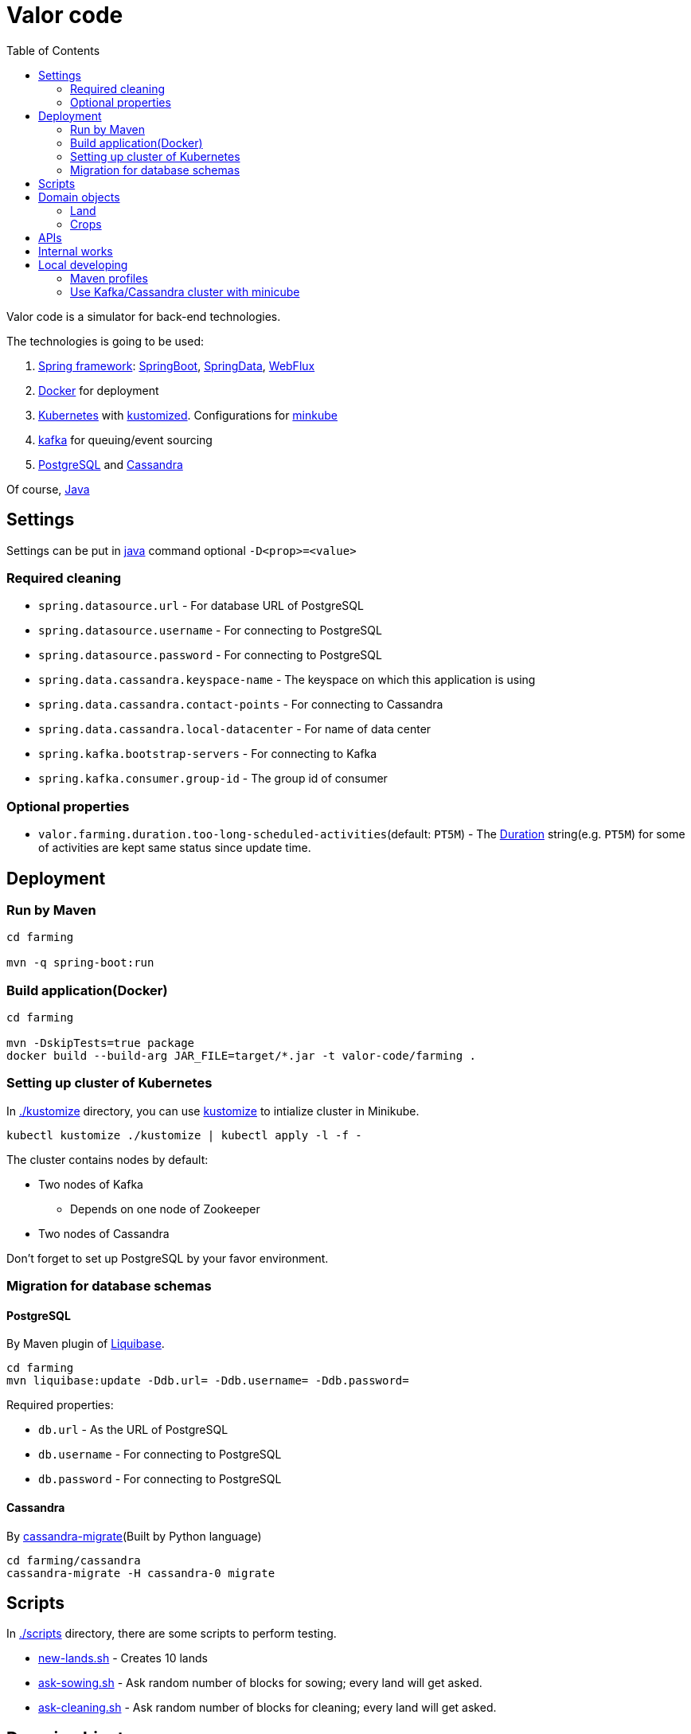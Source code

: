 :toc:

# Valor code

Valor code is a simulator for back-end technologies.

The technologies is going to be used:

:java-version: 17
:pgsql-version: 14
:kafka: https://kafka.apache.org/[Kafka]
:cassandra: https://cassandra.apache.org/doc/latest/[Cassandra]
:k8s: https://kubernetes.io/[Kubernetes]

1. https://docs.spring.io/spring-framework/docs/current/reference/html/core.html[Spring framework]: https://spring.io/projects/spring-boot[SpringBoot], https://spring.io/projects/spring-data[SpringData], https://docs.spring.io/spring-framework/docs/current/reference/html/web-reactive.html[WebFlux]
1. https://docs.docker.com/[Docker] for deployment
1. https://kubernetes.io/docs/home/[Kubernetes] with https://kustomize.io/[kustomized]. Configurations for https://minikube.sigs.k8s.io/docs/start/[minkube]
1. https://kafka.apache.org/[kafka] for queuing/event sourcing
1. https://www.postgresql.org/docs/{pgsql-version}/index.html[PostgreSQL] and https://cassandra.apache.org/doc/latest/[Cassandra]

Of course, https://docs.oracle.com/en/java/javase/{java-version}/[Java]

== Settings

Settings can be put in https://docs.oracle.com/en/java/javase/{java-version}/docs/specs/man/java.html[java] command optional `-D<prop>=<value>`

=== Required cleaning

* `spring.datasource.url` - For database URL of PostgreSQL
* `spring.datasource.username` - For connecting to PostgreSQL
* `spring.datasource.password` - For connecting to PostgreSQL

* `spring.data.cassandra.keyspace-name` - The keyspace on which this application is using
* `spring.data.cassandra.contact-points` - For connecting to Cassandra
* `spring.data.cassandra.local-datacenter` - For name of data center

* `spring.kafka.bootstrap-servers` - For connecting to Kafka
* `spring.kafka.consumer.group-id` - The group id of consumer

=== Optional properties

* `valor.farming.duration.too-long-scheduled-activities`(default: `PT5M`) - The https://docs.oracle.com/en/java/javase/{java-version}/docs/api/java.base/java/time/Duration.html[Duration] string(e.g. `PT5M`) for some of activities are kept same status since update time.

== Deployment

=== Run by Maven

```sh
cd farming

mvn -q spring-boot:run
```

=== Build application(Docker)

```sh
cd farming

mvn -DskipTests=true package
docker build --build-arg JAR_FILE=target/*.jar -t valor-code/farming .
```

=== Setting up cluster of Kubernetes

In link:./kustomize[./kustomize] directory, you can use https://kubectl.docs.kubernetes.io/references/kustomize/[kustomize] to intialize cluster in Minikube.

```sh
kubectl kustomize ./kustomize | kubectl apply -l -f -
```

The cluster contains nodes by default:

* Two nodes of Kafka
** Depends on one node of Zookeeper
* Two nodes of Cassandra

Don't forget to set up PostgreSQL by your favor environment.

=== Migration for database schemas

==== PostgreSQL

By Maven plugin of https://docs.liquibase.com/tools-integrations/maven/home.html[Liquibase].

```sh
cd farming
mvn liquibase:update -Ddb.url= -Ddb.username= -Ddb.password=
```

Required properties:

* `db.url` - As the URL of PostgreSQL
* `db.username` - For connecting to PostgreSQL
* `db.password` - For connecting to PostgreSQL

==== Cassandra

By https://github.com/Cobliteam/cassandra-migrate[cassandra-migrate](Built by Python language)

```sh
cd farming/cassandra
cassandra-migrate -H cassandra-0 migrate
```

== Scripts

In link:./scripts[./scripts] directory, there are some scripts to perform testing.

* link:./scripts/new-lands.sh[new-lands.sh] - Creates 10 lands
* link:./scripts/ask-sowing.sh[ask-sowing.sh] - Ask random number of blocks for sowing; every land will get asked.
* link:./scripts/ask-cleaning.sh[ask-cleaning.sh] - Ask random number of blocks for cleaning; every land will get asked.

== Domain objects

=== Land

A land is place with following attributes:

* A land has an unique name over universe.
* The number of squares this land holds.
* The climates: `tropical`, `dry`, `mild`, `continental`, `polar`

==== Block

A land contains `1:N` blocks for cultivating crops.

Block status:

1. A scheduled(sow, harvest, or clean) block cannot be change anymore until the process handle it.
1. A empty block can be scheduled for sowing
1. A occupied and mature block can be scheduled for harvesting
1. A occupied block can be scheduled for cleaning

=== Crops

A few crops can be grown on land:

* `manioc`, `rice`, `yams` - can be grown in tropical, mild, or continental land.
* `grape`, `tomatoe`, `pumpkin` - can be grown in mild, continental, dry land.
* `kale`, `spinach`, `lettuce` - can be grown in mild, continental, polar land.

.Growing time for crops
[%header,cols="2,2,2,2,2"]
|===
| Crop
| Sowing time(seconds)
| Growing time(seconds)
| Harvest time(seconds)
| Harvest quantity

| manioc
| 2 ~ 5
| 15 ~ 20
| 2 ~ 5
| 5 ~ 10

| rice
| 2 ~ 5
| 17 ~ 23
| 2 ~ 5
| 10 ~ 20

| yams
| 2 ~ 5
| 15 ~ 25
| 2 ~ 5
| 10 ~ 15

| grape
| 3 ~ 8
| 10 ~ 20
| 3 ~ 7
| 5 ~ 15

| tomato
| 3 ~ 8
| 10 ~ 20
| 3 ~ 7
| 15 ~ 30

| pumpkin
| 3 ~ 8
| 10 ~ 15
| 3 ~ 7
| 3 ~ 8

| kale
| 4 ~ 10
| 10 ~ 20
| 2 ~ 5
| 5 ~ 12

| spinach
| 4 ~ 10
| 10 ~ 25
| 5 ~ 10
| 10 ~ 30

| lettuce
| 4 ~ 10
| 5 ~ 12
| 5 ~ 10
| 10 ~ 20
|===

== APIs

See link:./API.adoc[API documention]

== Internal works

* link:./data-schema.adoc[Data Schema]

* Land and blocks are created by API.
* Sowing API would scheduled available blocks on a land for target crop.
* Harvesting service would search matured crops and scheduled it for harvesting.
* Cron service would search scheduled blocks that their _'update_time'_ is old than certain duration.
** See property value of `valor.farming.duration.too-long-scheduled-activities`

== Local developing

=== Maven profiles

* *DEFAULT*(unit test)
** `db.database` - *valor_farming_ut*
** `db.cassandra.keyspace` - *valor_farming_ut*

+
.Verify by single IT class
[source,sh]
----
mvn -P it-dev -q verify -Dit.test=BlockControllerIT
----

* `it-dev` - Skips `*Test.java`, used with Maven https://maven.apache.org/guides/introduction/introduction-to-the-lifecycle.html[verify].

* `it-database` - Different PostgreSQL database and Cassandra keyspace
.Used by full-started application
** `db.database` - *valor_farming*
** `db.cassandra.keyspace` - *valor_farming*

+
.Used with full-started application
[source,sh]
----
mvn -P it-database spring-boot:start

mvn -P it-database spring-boot:run
----

=== Use Kafka/Cassandra cluster with minicube

Listening properties:

* {kafka} - Use `advertised.listeners` to advertise client the real connection for every StatefulSet pod.
* {cassandra} - Use `broadcast_rpc_address` to advertise client the real connection for every StatefulSet pod.

Setting-up

1. Assign multiple IP addresses on host of minicube. https://askubuntu.com/questions/1242831/ubuntu-server-20-04-netplan-multiple-ip-addresses-on-one-network-card[Setting up Multiple IPs on Ubuntu]
1. Adds entries to `/etc/hosts`:
+
./etc/hosts
[source]
----
<ip-1> kafka-0.kafka.default.svc.cluster.local kafka-0
<ip-2> kafka-1.kafka.default.svc.cluster.local kafka-1
<ip-3> kafka-2.kafka.default.svc.cluster.local kafka-2

<ip-1> cassandra-0.cassandra.default.svc.cluster.local cassandra-0
<ip-2> cassandra-1.cassandra.default.svc.cluster.local cassandra-1
<ip-3> cassandra-2.cassandra.default.svc.cluster.local cassandra-2
----
1. Start `port-forward`
+
[source,sh]
----
kubectl port-forward --address=<ip-0> po/kafka-0 9092:kafka &
kubectl port-forward --address=<ip-1> po/kafka-1 9092:kafka &
kubectl port-forward --address=<ip-2> po/kafka-2 9092:kafka &

kubectl port-forward --address=<ip-0> po/cassandra-0 9092:cassandra &
kubectl port-forward --address=<ip-1> po/cassandra-1 9092:cassandra &
kubectl port-forward --address=<ip-2> po/cassandra-2 9092:cassandra &
----

With above tech, you can use `kafka-0`, `kafak-1`, `cassandra-0`, etc., to bootstrap client of {kafka}.

.Example
[source,sh]
----
./kafka-topics.sh --bootstrap-server kafka-0:9092 --create --topic sample-topic-1
----

If you are using https://docs.microsoft.com/en-us/windows/wsl/[WSL], you may like to modify the file of `%WINDIR%\System32\drivers\etc\hosts`.

// vim: expandtab tabstop=4

